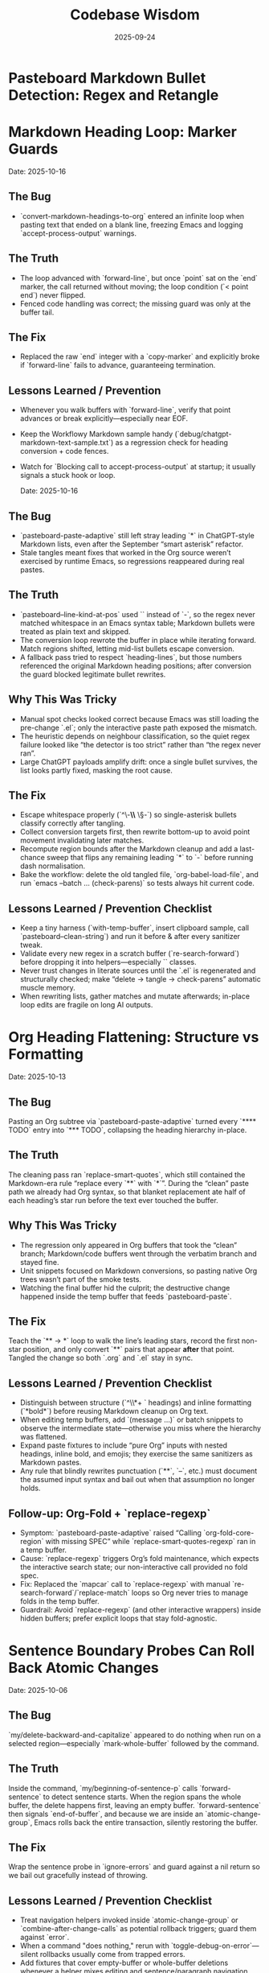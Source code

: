 #+TITLE: Codebase Wisdom
#+DATE: 2025-09-24
#+DESCRIPTION: Debugging post-mortems and prevention checklists.

* Pasteboard Markdown Bullet Detection: Regex and Retangle
* Markdown Heading Loop: Marker Guards
  Date: 2025-10-16

** The Bug
- `convert-markdown-headings-to-org` entered an infinite loop when pasting text that ended on a blank line, freezing Emacs and logging `accept-process-output` warnings.

** The Truth
- The loop advanced with `forward-line`, but once `point` sat on the `end` marker, the call returned without moving; the loop condition (`< point end`) never flipped.
- Fenced code handling was correct; the missing guard was only at the buffer tail.

** The Fix
- Replaced the raw `end` integer with a `copy-marker` and explicitly broke if `forward-line` fails to advance, guaranteeing termination.

** Lessons Learned / Prevention
- Whenever you walk buffers with `forward-line`, verify that point advances or break explicitly—especially near EOF.
- Keep the Workflowy Markdown sample handy (`debug/chatgpt-markdown-text-sample.txt`) as a regression check for heading conversion + code fences.
- Watch for `Blocking call to accept-process-output` at startup; it usually signals a stuck hook or loop.

  Date: 2025-10-16

** The Bug
- `pasteboard-paste-adaptive` still left stray leading `*` in ChatGPT-style Markdown lists, even after the September “smart asterisk” refactor.
- Stale tangles meant fixes that worked in the Org source weren’t exercised by runtime Emacs, so regressions reappeared during real pastes.

** The Truth
- `pasteboard--line-kind-at-pos` used `\s` instead of `\s-`, so the regex never matched whitespace in an Emacs syntax table; Markdown bullets were treated as plain text and skipped.
- The conversion loop rewrote the buffer in place while iterating forward. Match regions shifted, letting mid-list bullets escape conversion.
- A fallback pass tried to respect `heading-lines`, but those numbers referenced the original Markdown heading positions; after conversion the guard blocked legitimate bullet rewrites.

** Why This Was Tricky
- Manual spot checks looked correct because Emacs was still loading the pre-change `.el`; only the interactive paste path exposed the mismatch.
- The heuristic depends on neighbour classification, so the quiet regex failure looked like “the detector is too strict” rather than “the regex never ran”.
- Large ChatGPT payloads amplify drift: once a single bullet survives, the list looks partly fixed, masking the root cause.

** The Fix
- Escape whitespace properly (`^\\s-*\\* \\S-`) so single-asterisk bullets classify correctly after tangling.
- Collect conversion targets first, then rewrite bottom-up to avoid point movement invalidating later matches.
- Recompute region bounds after the Markdown cleanup and add a last-chance sweep that flips any remaining leading `*` to `-` before running dash normalisation.
- Bake the workflow: delete the old tangled file, `org-babel-load-file`, and run `emacs --batch … (check-parens)` so tests always hit current code.

** Lessons Learned / Prevention Checklist
- Keep a tiny harness (`with-temp-buffer`, insert clipboard sample, call `pasteboard--clean-string`) and run it before & after every sanitizer tweak.
- Validate every new regex in a scratch buffer (`re-search-forward`) before dropping it into helpers—especially `\s` classes.
- Never trust changes in literate sources until the `.el` is regenerated and structurally checked; make “delete → tangle → check-parens” automatic muscle memory.
- When rewriting lists, gather matches and mutate afterwards; in-place loop edits are fragile on long AI outputs.

* Org Heading Flattening: Structure vs Formatting
  Date: 2025-10-13

** The Bug
Pasting an Org subtree via `pasteboard-paste-adaptive` turned every `**** TODO` entry into `*** TODO`, collapsing the heading hierarchy in-place.

** The Truth
The cleaning pass ran `replace-smart-quotes`, which still contained the Markdown-era rule “replace every `**` with `*`”. During the “clean” paste path we already had Org syntax, so that blanket replacement ate half of each heading’s star run before the text ever touched the buffer.

** Why This Was Tricky
- The regression only appeared in Org buffers that took the “clean” branch; Markdown/code buffers went through the verbatim branch and stayed fine.
- Unit snippets focused on Markdown conversions, so pasting native Org trees wasn’t part of the smoke tests.
- Watching the final buffer hid the culprit; the destructive change happened inside the temp buffer that feeds `pasteboard-paste`.

** The Fix
Teach the `** → *` loop to walk the line’s leading stars, record the first non-star position, and only convert `**` pairs that appear *after* that point. Tangled the change so both `.org` and `.el` stay in sync.

** Lessons Learned / Prevention Checklist
- Distinguish between structure (`^\\*+ ` headings) and inline formatting (`*bold*`) before reusing Markdown cleanup on Org text.
- When editing temp buffers, add `(message ...)` or batch snippets to observe the intermediate state—otherwise you miss where the hierarchy was flattened.
- Expand paste fixtures to include “pure Org” inputs with nested headings, inline bold, and emojis; they exercise the same sanitizers as Markdown pastes.
- Any rule that blindly rewrites punctuation (`**`, `--`, etc.) must document the assumed input syntax and bail out when that assumption no longer holds.

** Follow-up: Org-Fold + `replace-regexp`
- Symptom: `pasteboard-paste-adaptive` raised “Calling `org-fold-core-region` with missing SPEC” while `replace-smart-quotes-regexp` ran in a temp buffer.
- Cause: `replace-regexp` triggers Org’s fold maintenance, which expects the interactive search state; our non-interactive call provided no fold spec.
- Fix: Replaced the `mapcar` call to `replace-regexp` with manual `re-search-forward`/`replace-match` loops so Org never tries to manage folds in the temp buffer.
- Guardrail: Avoid `replace-regexp` (and other interactive wrappers) inside hidden buffers; prefer explicit loops that stay fold-agnostic.

* Sentence Boundary Probes Can Roll Back Atomic Changes
  Date: 2025-10-06

** The Bug
`my/delete-backward-and-capitalize` appeared to do nothing when run on a selected region—especially `mark-whole-buffer` followed by the command.

** The Truth
Inside the command, `my/beginning-of-sentence-p` calls `forward-sentence` to detect sentence starts. When the region spans the whole buffer, the delete happens first, leaving an empty buffer. `forward-sentence` then signals `end-of-buffer`, and because we are inside an `atomic-change-group`, Emacs rolls back the entire transaction, silently restoring the buffer.

** The Fix
Wrap the sentence probe in `ignore-errors` and guard against a nil return so we bail out gracefully instead of throwing.

** Lessons Learned / Prevention Checklist
- Treat navigation helpers invoked inside `atomic-change-group` or `combine-after-change-calls` as potential rollback triggers; guard them against `error`.
- When a command "does nothing," rerun with `toggle-debug-on-error`—silent rollbacks usually come from trapped errors.
- Add fixtures that cover empty-buffer or whole-buffer deletions whenever a helper mixes editing and sentence/paragraph navigation.

* Region Boundary Invalidation: Capture After Modification Check
  Date: 2025-10-03

** The Bug
When selecting all text in a buffer and calling `my/delete-backward-and-capitalize`, the function would fail to delete the highlighted region correctly.

** The Truth
During cache stabilization refactoring, region boundaries were captured in a `let*` binding BEFORE checking if buffer modifications (like heading cleanup) would run. The heading cleanup (`kill-line 0`) invalidated the captured positions before they were used for deletion.

** Why This Happened
The refactor moved from a messy but working version (where heading check was at the top, outside main logic) to a cleaner `let*` binding structure. The developer ordered the bindings logically but didn't account for the critical timing: positions must be captured AFTER determining whether intervening modifications will occur, or modifications must be prevented when positions are needed.

** The Fix
Changed from:
#+BEGIN_SRC emacs-lisp
(let* ((at-heading (looking-back-safe "^[*]+ "))
       (has-region (use-region-p))
       (region-beg (when has-region (region-beginning)))
       (region-end (when has-region (region-end)))
       ...)
#+END_SRC

To:
#+BEGIN_SRC emacs-lisp
(let* ((has-region (use-region-p))
       (at-heading (and (not has-region) (looking-back-safe "^[*]+ ")))
       (region-beg (when has-region (region-beginning)))
       (region-end (when has-region (region-end)))
       ...)
#+END_SRC

Now `at-heading` is only true when there's no region, preventing buffer modifications before region deletion.

** Lessons Learned / Prevention Checklist
- When refactoring for cleanliness, watch for position captures that depend on buffer state
- In `let*` bindings that capture positions: either (1) capture AFTER all checks that might modify buffer, or (2) guard modifications to prevent them when positions are needed
- Buffer positions are invalidated by ANY text modification between capture and use - even "harmless" cleanup
- Test region-based operations during refactoring, especially when reordering logic
- The same pattern could affect other functions: check for `(region-beginning)` or `(region-end)` captured before buffer modifications

* Pasteboard Emoji Split: Save The Joiners
  Date: 2025-09-24

** The Bug
Compound emoji (🧑‍🤝‍🧑) arrived as disjoint characters after `pasteboard-paste-clean`.

** The Truth
`replace-weird-spaces` stripped zero-width joiners/non-joiners, breaking emoji ligatures that depend on them.

** Why This Took 2 Hours
1. Assumed the culprit was the Markdown cleaners instead of whitespace normalization.
2. Ignored the change log until reproducing with `insert-char` proved the joiner vanished.
3. Forgot to log debug output from each pipeline stage.

** The Fix
Removed U+200C/U+200D from the regex so the cleaning pass leaves joiners intact.

** Lessons Learned / Prevention Checklist
- Inspect transformations after each sanitizer; don’t assume later steps are guilty.
- Document every Unicode codepoint we normalize in the docstring.
- Add regression snippets to `/docs/codebase-wisdom.org` when weird Unicode is involved.

* Markdown Table Dash Explosion: Respect the Separator
  Date: 2025-09-24

** The Bug
Pasting GitHub-flavored markdown tables produced separator rows packed with spaced em-dashes instead of `-----`.

** The Truth
`normalize-dashes` saw `---` inside table rows and expanded them into em-dash text between non-whitespace characters.

** Why This Took 1.5 Hours
1. Never suspected the dash normalizer because the function pre-dated the table work.
2. Diffed the entire paste pipeline instead of isolating the dash pass early.
3. Lacked a targeted fixture for Markdown table pastes.

** The Fix
Teach `normalize-dashes` to detect `|…|` table lines and skip dash rewrites inside them.

** Lessons Learned / Prevention Checklist
- Add focused fixtures (see `/tmp/md-table-sample.txt`) before changing sanitizers.
- When a helper handles generic punctuation, audit domain-specific inputs (tables, code fences) separately.
- Update `/docs` alongside code so the tribal knowledge persists.

* Shift-Selection Regression: Autoloads Can Short-Circuit Startup
  Date: 2025-10-06

** The Bug
`org-support-shift-select` unexpectedly reset to `nil`, so using `S-<arrow>` in Org threw the “customize `org-support-shift-select`” error even though the variable was set to `'always` in `shared-functions.org`.

** The Truth
While trying to silence warnings we autoloaded `shift-select-mode` inside `dotspacemacs/user-config`.  The file `delsel.el` does not define that symbol, so Spacemacs threw “failed to define function shift-select-mode” early in startup.  The failure aborted the rest of `user-config`, preventing our Org customization from ever running and leaving the variable at its default `nil`.

** The Fix
Remove the bogus autoload, keep the simple `(setq org-support-shift-select 'always)` in `shared-functions.org`, and reinforce it once Org loads (`spacemacs-new-config.el`’s `with-eval-after-load 'org`).  No autoloads, no extra hooks.

** Lessons Learned / Prevention Checklist
- Don't autoload symbols blindly—confirm the library actually defines them.
- When startup fails partway through `dotspacemacs/user-config`, Spacemacs continues with partially applied settings.  Always scan `*Messages*` for early errors after tweaking startup code.
- Prefer a single, unconditional `setq` for global knobs; layer on `with-eval-after-load` only when a package truly needs it.

* Markdown Bold Conversion: Order and Precision Matter
  Date: 2025-10-05

** The Bug
When pasting markdown text like `## **Dates:** October 7-9`, the output was incorrectly formatted as `** **Dates:**` or `***Dates:*` instead of the desired `** *Dates:*`.

** The Truth
The issue had TWO layers:

1. *Order of operations bug*: Originally, `replace-smart-quotes` ran BEFORE `convert-markdown-headings-to-org`:
   - Input: `## **Dates:**`
   - `replace-smart-quotes` converted `**` → `*`: `## *Dates:*`
   - `convert-markdown-headings-to-org` converted `##` → `**`: `** *Dates:*`
   - But this left the `##` unconverted in some cases

2. *Heading detection bug*: The `**` → `*` replacement logic checked if the LINE started with asterisks, but then skipped ALL `**` on that line:
   - Input (after heading conversion): `** **Dates:**`
   - Check: "Does line start with `^\*+\s`?" → Yes (matches `** `)
   - Action: Skip ALL `**` on the line (even the ones in `**Dates:**`)
   - Result: `** **Dates:**` (nothing replaced)

** The Fix
1. *Fixed order*: Run `convert-markdown-headings-to-org` FIRST, before any asterisk processing in `pasteboard--clean-string`
2. *Fixed heading detection*: Only skip `**` if it's PART OF the heading stars at line start:
   #+begin_src elisp
   (let* ((match-pos (match-beginning 0))
          (line-start (line-beginning-position))
          (at-line-start (= match-pos line-start)))
     ;; Only skip if THIS specific ** is at line start AND part of heading
     (if (and at-line-start (looking-at "^\\*+\\s-"))
         nil  ; Skip - it's heading stars
       (replace-match "*" t t)))  ; Replace - it's markdown bold
   #+end_src

** Lessons Learned / Prevention Checklist
- When processing mixed markdown/org content, ORDER MATTERS: Convert structural elements (headings) FIRST, then process inline formatting (bold, italic)
- Always check the SPECIFIC match location, not just the line pattern
- Test with complex cases like `## **Bold:** text` that combine structural and inline markdown
- Document cleaner order in architecture docs and enforce it with comments in code

* Org Heading Regex: Always Require Space After Stars
  Date: 2025-10-10

** The Bug
Bold text at the start of lines (`*"text"*`) was being treated as org headings by functions that match `^\\*+`, causing incorrect transformations.

** The Truth
Org headings ALWAYS have a space after the stars (`** Heading`), but many regex patterns forget this distinction and match ANY line starting with asterisks, including bold/emphasis markers at line start.

** The Fix
Change patterns from `"^\\(\\*+\\)"` to `"^\\(\\*+\\) "` when matching actual org headings. Include the space in replacements too:
#+BEGIN_SRC emacs-lisp
;; Wrong - matches bold text at line start
(re-search-forward "^\\(\\*+\\)" nil t)

;; Right - only matches org headings
(re-search-forward "^\\(\\*+\\) " nil t)
(replace-match (concat new-stars " ") t t)  ; Keep the space
#+END_SRC

** Lessons Learned / Prevention Checklist
- Org structural elements (headings) vs inline formatting (bold) have distinct patterns
- A heading is `^\\*+ ` (stars + space), bold is just `*text*`
- When processing org text after markdown conversion, remember you're seeing org syntax not markdown
- Test with bold/italic text at line boundaries - common edge case for pattern bugs
- Document whether functions expect markdown input or org input

* Emoji in LaTeX Export: Filter at the Right Level
  Date: 2025-10-05

** The Bug
Emoji like 📅 🎯 💡 were appearing in LaTeX output, causing compilation errors since standard LaTeX doesn't support emoji.

** The Truth
The initial fix only added an `org-export-filter-plain-text-functions` filter, but emoji in headings don't pass through the plain-text filter - they're part of the headline structure.

** Why This Took Time
Assumed all text passes through plain-text filters, not realizing org export has different filter types for different content structures (headlines, links, emphasis, etc.).

** The Fix
Add the emoji stripping filter to BOTH plain-text and headline filters:
#+begin_src elisp
(defun my-org-latex-strip-emoji (text backend info)
  "Remove emoji from LaTeX export."
  (when (org-export-derived-backend-p backend 'latex)
    (replace-regexp-in-string "[🀀-🫿]" "" text)))

(add-to-list 'org-export-filter-plain-text-functions 'my-org-latex-strip-emoji)
(add-to-list 'org-export-filter-headline-functions 'my-org-latex-strip-emoji)
#+end_src

** Lessons Learned / Prevention Checklist
- Org export has different filter types for different content types (headlines, paragraphs, links, etc.)
- Check the org-export-filter-* variables to ensure you're filtering at the right level
- When a filter "doesn't work," verify the content type actually passes through that filter
- Test with emoji in different locations (body text, headings, lists) to catch all cases
